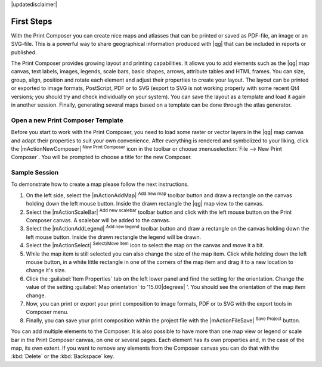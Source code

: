 |updatedisclaimer|

First Steps
===========

With the Print Composer you can create nice maps and atlasses that can be printed or saved as PDF-file, an image or an SVG-file. This is a powerful way to share geographical information produced with |qg| that can be included in reports or published.

The Print Composer provides growing layout and printing capabilities. It allows
you to add elements such as the |qg| map canvas, text labels, images, legends, scale bars, basic
shapes, arrows, attribute tables and HTML frames. You can size, group, align, position and rotate each
element and adjust their properties to create your layout. The layout can be printed
or exported to image formats, PostScript, PDF or to SVG (export to SVG is not
working properly with some recent Qt4 versions; you should try and check
individually on your system). You can save the layout as a template and load it again
in another session. Finally, generating several maps based on a template can be done through the atlas generator.


.. index::
   single:Composer_Template
.. index::
   single:Map_Template



Open a new Print Composer Template
----------------------------------

Before you start to work with the Print Composer, you need to load some raster
or vector layers in the |qg| map canvas and adapt their properties to suit your
own convenience. After everything is rendered and symbolized to your liking,
click the |mActionNewComposer| :sup:`New Print Composer` icon in the toolbar or
choose :menuselection:`File --> New Print Composer`. You will be prompted to
choose a title for the new Composer.


Sample Session
--------------

To demonstrate how to create a map please follow the next instructions.

#. On the left side, select the |mActionAddMap| :sup:`Add new map` toolbar button and draw a rectangle on the canvas holding down the left mouse button. Inside the drawn rectangle the |qg| map view to the canvas.
#. Select the |mActionScaleBar| :sup:`Add new scalebar` toolbar button and click with the left mouse button on the Print Composer canvas. A scalebar will be added to the canvas.
#. Select the |mActionAddLegend| :sup:`Add new legend` toolbar button and draw a rectangle on the canvas holding down the left mouse button. Inside the drawn rectangle the legend will be drawn.
#. Select the |mActionSelect| :sup:`Select/Move item` icon to select the map on the canvas and move it a bit.
#. While the map item is still selected you can also change the size of the map item. Click while holding down the left mouse button, in a white little rectangle in one of the corners of the map item and drag it to a new location to change it's size. 
#. Click the :guilabel:`Item Properties` tab on the left lower panel and find the setting for the orientation. Change the value of the setting :guilabel:`Map orientation` to '15.00\ |degrees| '. You should see the orientation of the map item change.
#. Now, you can print or export your print composition to image formats, PDF or to SVG with the export tools in Composer menu.
#. Finally, you can save your print composition within the project file with the |mActionFileSave| :sup:`Save Project` button. 
 

You can add multiple elements to the Composer. It is also possible to have more
than one map view or legend or scale bar in the Print Composer canvas, on one or
several pages. Each element has its own properties and, in the case of the map,
its own extent. If you want to remove any elements from the Composer canvas you
can do that with the :kbd:`Delete` or the :kbd:`Backspace` key.

